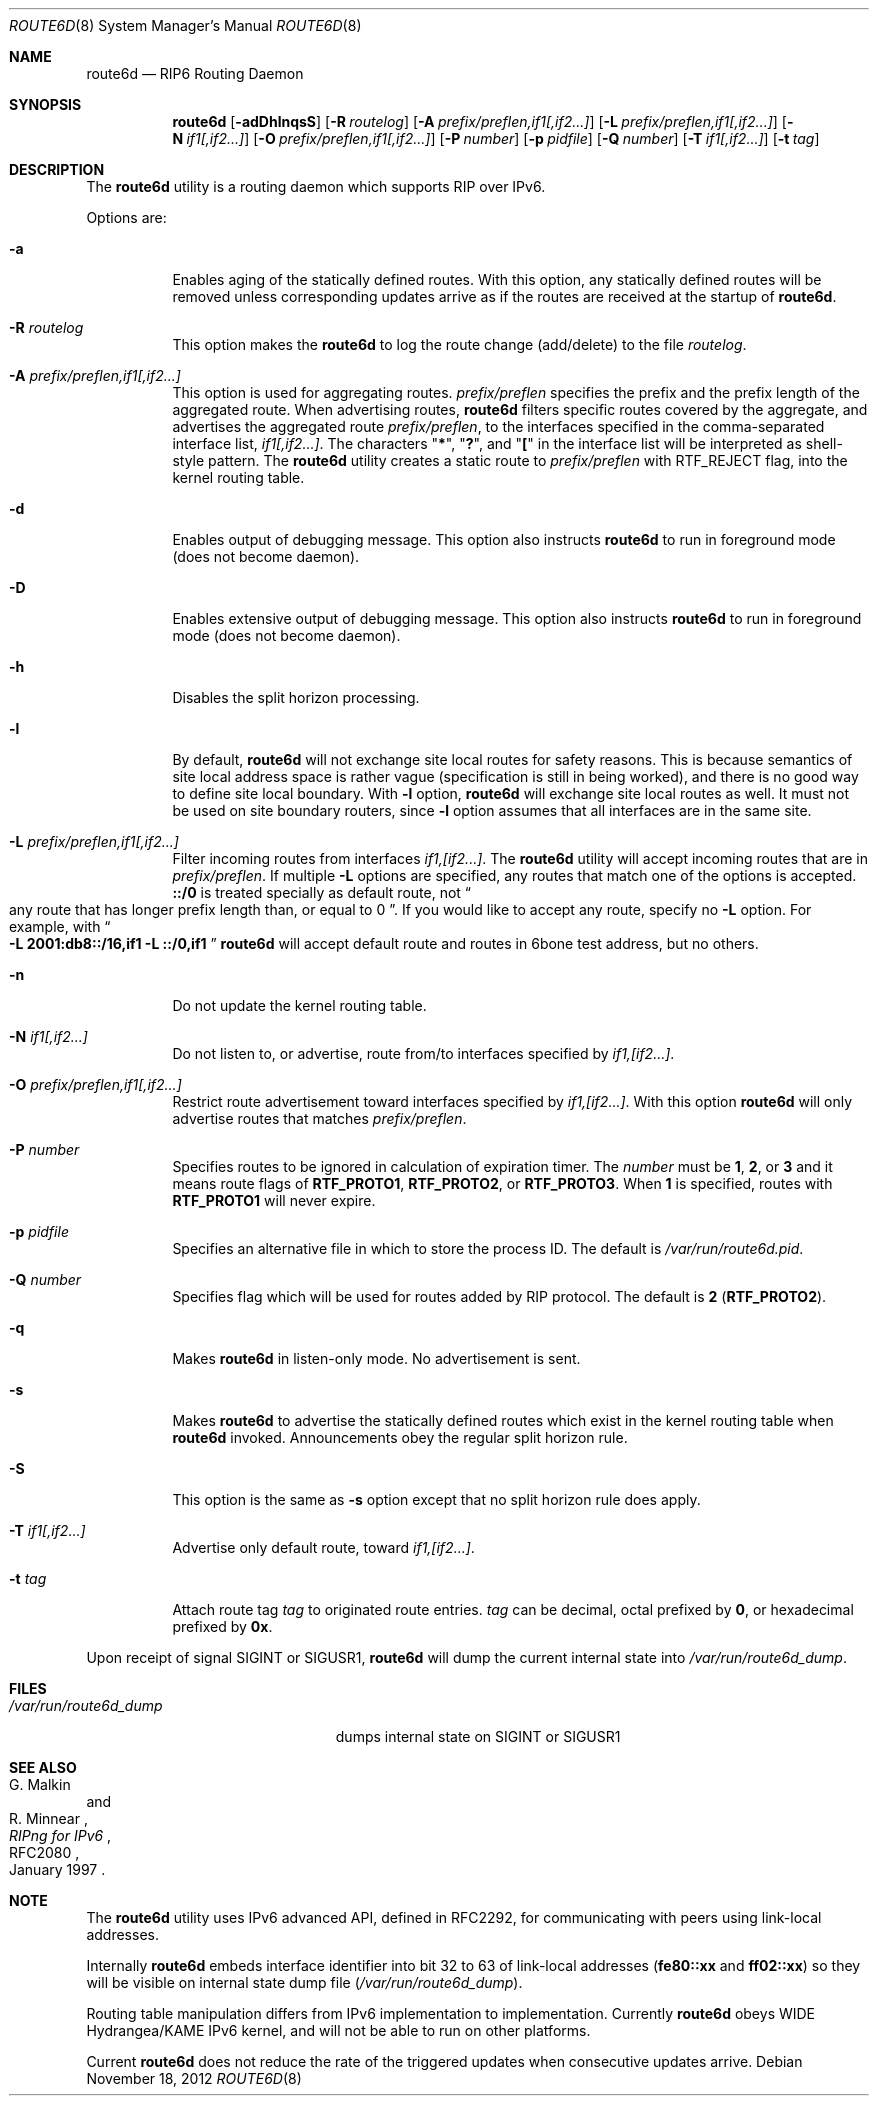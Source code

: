 .\"	$KAME: route6d.8,v 1.10 2000/11/24 11:57:18 itojun Exp $
.\"
.\" Copyright (c) 1996 WIDE Project. All rights reserved.
.\"
.\" Redistribution and use in source and binary forms, with or without
.\" modifications, are permitted provided that the above copyright notice
.\" and this paragraph are duplicated in all such forms and that any
.\" documentation, advertising materials, and other materials related to
.\" such distribution and use acknowledge that the software was developed
.\" by the WIDE Project, Japan. The name of the Project may not be used to
.\" endorse or promote products derived from this software without
.\" specific prior written permission. THIS SOFTWARE IS PROVIDED ``AS IS''
.\" AND WITHOUT ANY EXPRESS OR IMPLIED WARRANTIES, INCLUDING, WITHOUT
.\" LIMITATION, THE IMPLIED WARRANTIES OF MERCHANTABILITY AND FITNESS FOR
.\" A PARTICULAR PURPOSE.
.\"
.\" $FreeBSD: release/10.4.0/usr.sbin/route6d/route6d.8 243242 2012-11-18 16:58:08Z joel $
.\"
.Dd November 18, 2012
.Dt ROUTE6D 8
.Os
.Sh NAME
.Nm route6d
.Nd RIP6 Routing Daemon
.Sh SYNOPSIS
.Nm
.Op Fl adDhlnqsS
.Bk -words
.Op Fl R Ar routelog
.Ek
.Bk -words
.Op Fl A Ar prefix/preflen,if1[,if2...\&]
.Ek
.Bk -words
.Op Fl L Ar prefix/preflen,if1[,if2...\&]
.Ek
.Bk -words
.Op Fl N Ar if1[,if2...\&]
.Ek
.Bk -words
.Op Fl O Ar prefix/preflen,if1[,if2...\&]
.Ek
.Bk -words
.Op Fl P Ar number
.Ek
.Bk -words
.Op Fl p Ar pidfile
.Ek
.Bk -words
.Op Fl Q Ar number
.Ek
.Bk -words
.Op Fl T Ar if1[,if2...\&]
.Ek
.Bk -words
.Op Fl t Ar tag
.Ek
.\"
.Sh DESCRIPTION
The
.Nm
utility is a routing daemon which supports RIP over IPv6.
.Pp
Options are:
.Bl -tag -width indent
.\"
.It Fl a
Enables aging of the statically defined routes.
With this option, any
statically defined routes will be removed unless corresponding updates
arrive as if the routes are received at the startup of
.Nm .
.\"
.It Fl R Ar routelog
This option makes the
.Nm
to log the route change (add/delete) to the file
.Ar routelog .
.\"
.It Fl A Ar prefix/preflen,if1[,if2...]
This option is used for aggregating routes.
.Ar prefix/preflen
specifies the prefix and the prefix length of the
aggregated route.
When advertising routes,
.Nm
filters specific routes covered by the aggregate,
and advertises the aggregated route
.Ar prefix/preflen ,
to the interfaces specified in the comma-separated interface list,
.Ar if1[,if2...] .
The characters
.Qq Li * ,
.Qq Li \&? ,
and
.Qq Li \&[
in the interface list will be interpreted as shell-style pattern.
The
.Nm
utility creates a static route to
.Ar prefix/preflen
with
.Dv RTF_REJECT
flag, into the kernel routing table.
.\"
.It Fl d
Enables output of debugging message.
This option also instructs
.Nm
to run in foreground mode
(does not become daemon).
.\"
.It Fl D
Enables extensive output of debugging message.
This option also instructs
.Nm
to run in foreground mode
(does not become daemon).
.\"
.It Fl h
Disables the split horizon processing.
.\"
.It Fl l
By default,
.Nm
will not exchange site local routes for safety reasons.
This is because semantics of site local address space is rather vague
(specification is still in being worked),
and there is no good way to define site local boundary.
With
.Fl l
option,
.Nm
will exchange site local routes as well.
It must not be used on site boundary routers,
since
.Fl l
option assumes that all interfaces are in the same site.
.\"
.It Fl L Ar prefix/preflen,if1[,if2...]
Filter incoming routes from interfaces
.Ar if1,[if2...] .
The
.Nm
utility will accept incoming routes that are in
.Ar prefix/preflen .
If multiple
.Fl L
options are specified, any routes that match one of the options is accepted.
.Li ::/0
is treated specially as default route, not
.Do
any route that has longer prefix length than, or equal to 0
.Dc .
If you would like to accept any route, specify no
.Fl L
option.
For example, with
.Do
.Fl L
.Li 2001:db8::/16,if1
.Fl L
.Li ::/0,if1
.Dc
.Nm
will accept default route and routes in 6bone test address, but no others.
.\"
.It Fl n
Do not update the kernel routing table.
.\"
.It Fl N Ar if1[,if2...]
Do not listen to, or advertise, route from/to interfaces specified by
.Ar if1,[if2...] .
.\"
.It Fl O Ar prefix/preflen,if1[,if2...]
Restrict route advertisement toward interfaces specified by
.Ar if1,[if2...] .
With this option
.Nm
will only advertise routes that matches
.Ar prefix/preflen .
.It Fl P Ar number
Specifies routes to be ignored in calculation of expiration timer.
The
.Ar number
must be
.Li 1 ,
.Li 2 ,
or
.Li 3
and it means route flags of
.Li RTF_PROTO1 ,
.Li RTF_PROTO2 ,
or
.Li RTF_PROTO3 .
When
.Li 1
is specified, routes with
.Li RTF_PROTO1
will never expire.
.It Fl p Ar pidfile
Specifies an alternative file in which to store the process ID.
The default is
.Pa /var/run/route6d.pid .
.It Fl Q Ar number
Specifies flag which will be used for routes added by RIP protocol.
The default is
.Li 2 Pq Li RTF_PROTO2 .
.\"
.It Fl q
Makes
.Nm
in listen-only mode.
No advertisement is sent.
.\"
.It Fl s
Makes
.Nm
to advertise the statically defined routes which exist in the kernel routing
table when
.Nm
invoked.
Announcements obey the regular split horizon rule.
.\"
.It Fl S
This option is the same as
.Fl s
option except that no split horizon rule does apply.
.\"
.It Fl T Ar if1[,if2...]
Advertise only default route, toward
.Ar if1,[if2...] .
.\"
.It Fl t Ar tag
Attach route tag
.Ar tag
to originated route entries.
.Ar tag
can be decimal, octal prefixed by
.Li 0 ,
or hexadecimal prefixed by
.Li 0x .
.\"
.El
.Pp
Upon receipt of signal
.Dv SIGINT
or
.Dv SIGUSR1 ,
.Nm
will dump the current internal state into
.Pa /var/run/route6d_dump .
.\"
.Sh FILES
.Bl -tag -width /var/run/route6d_dump -compact
.It Pa /var/run/route6d_dump
dumps internal state on
.Dv SIGINT
or
.Dv SIGUSR1
.El
.\"
.Sh SEE ALSO
.Rs
.%A G. Malkin
.%A R. Minnear
.%T RIPng for IPv6
.%R RFC2080
.%D January 1997
.Re
.\"
.Sh NOTE
The
.Nm
utility uses IPv6 advanced API,
defined in RFC2292,
for communicating with peers using link-local addresses.
.Pp
Internally
.Nm
embeds interface identifier into bit 32 to 63 of link-local addresses
.Li ( fe80::xx
and
.Li ff02::xx )
so they will be visible on internal state dump file
.Pq Pa /var/run/route6d_dump .
.Pp
Routing table manipulation differs from IPv6 implementation to implementation.
Currently
.Nm
obeys WIDE Hydrangea/KAME IPv6 kernel,
and will not be able to run on other platforms.
.Pp
Current
.Nm
does not reduce the rate of the triggered updates when consecutive updates
arrive.
